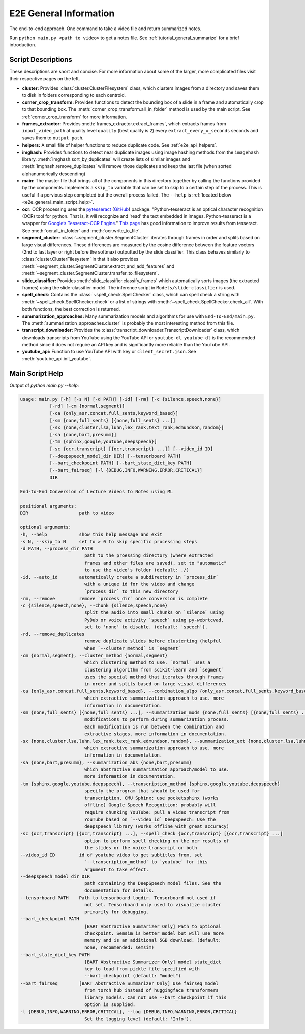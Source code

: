 .. _e2e_general_info:

E2E General Information
=======================

The end-to-end approach. One command to take a video file and return summarized notes.

Run ``python main.py <path to video>`` to get a notes file. See :ref:`tutorial_general_summarize` for a brief introduction.

Script Descriptions
-------------------

These descriptions are short and concise. For more information about some of the larger, more complicated files visit their respective pages on the left.

* **cluster:** Provides :class:`cluster.ClusterFilesystem` class, which clusters images from a directory and saves them to disk in folders corresponding to each centroid.
* **corner_crop_transform:** Provides functions to detect the bounding box of a slide in a frame and automatically crop to that bounding box. The :meth:`corner_crop_transform.all_in_folder` method is used by the main script. See :ref:`corner_crop_transform` for more information.
* **frames_extractor:** Provides :meth:`frames_extractor.extract_frames`, which extracts frames from ``input_video_path`` at quality level ``quality`` (best quality is 2) every ``extract_every_x_seconds`` seconds and saves them to ``output_path``.
* **helpers:** A small file of helper functions to reduce duplicate code. See :ref:`e2e_api_helpers`.
* **imghash:** Provides functions to detect near duplicate images using image hashing methods from the ``imagehash`` library. :meth:`imghash.sort_by_duplicates` will create lists of similar images and :meth:`imghash.remove_duplicates` will remove those duplicates and keep the last file (when sorted alphanumerically descending)
* **main:** The master file that brings all of the components in this directory together by calling the functions provided by the components. Implements a ``skip_to`` variable that can be set to skip to a certain step of the process. This is useful if a pervious step completed but the overall process failed. The ``--help`` is :ref:`located below <e2e_general_main_script_help>`.
* **ocr:** OCR processing uses the `pytesseract <https://pypi.org/project/pytesseract/>`_ (`GitHub <https://github.com/madmaze/pytesseract>`_) package. "Python-tesseract is an optical character recognition (OCR) tool for python. That is, it will recognize and 'read' the text embedded in images. Python-tesseract is a wrapper for `Google’s Tesseract-OCR Engine <https://github.com/tesseract-ocr/tesseract>`_." `This page <https://tesseract-ocr.github.io/tessdoc/ImproveQuality.html>`_ has good information to improve results from tesseract. See :meth:`ocr.all_in_folder` and :meth:`ocr.write_to_file`.
* **segment_cluster:** :class:`~segment_cluster.SegmentCluster` iterates through frames in order and splits based on large visual differences. These differences are measured by the cosine difference between the feature vectors (2nd to last layer or right before the softmax) outputted by the slide classifier. This class behaves similarly to :class:`cluster.ClusterFilesystem` in that it also provides :meth:`~segment_cluster.SegmentCluster.extract_and_add_features` and :meth:`~segment_cluster.SegmentCluster.transfer_to_filesystem`.
* **slide_classifier:** Provides :meth:`slide_classifier.classify_frames` which automatically sorts images (the extracted frames) using the slide-classifier model. The inference script in ``Models/slide-classifier`` is used.
* **spell_check:** Contains the :class:`~spell_check.SpellChecker` class, which can spell check a string with :meth:`~spell_check.SpellChecker.check` or a list of strings with :meth:`~spell_check.SpellChecker.check_all`. With both functions, the best correction is returned.
* **summarization_approaches:** Many summarization models and algorithms for use with ``End-To-End/main.py``. The :meth:`summarization_approaches.cluster` is probably the most interesting method from this file.
* **transcript_downloader:** Provides the :class:`transcript_downloader.TranscriptDownloader` class, which downloads transcripts from YouTube using the YouTube API or ``youtube-dl``. ``youtube-dl`` is the recommended method since it does not require an API key and is significantly more reliable than the YouTube API.
* **youtube_api:** Function to use YouTube API with key or ``client_secret.json``. See :meth:`youtube_api.init_youtube`.

.. _e2e_general_main_script_help:

Main Script Help
----------------

Output of `python main.py --help`:

.. code-block::

    usage: main.py [-h] [-s N] [-d PATH] [-id] [-rm] [-c {silence,speech,none}]
               [-rd] [-cm {normal,segment}]
               [-ca {only_asr,concat,full_sents,keyword_based}]
               [-sm {none,full_sents} [{none,full_sents} ...]]
               [-sx {none,cluster,lsa,luhn,lex_rank,text_rank,edmundson,random}]
               [-sa {none,bart,presumm}]
               [-tm {sphinx,google,youtube,deepspeech}]
               [-sc {ocr,transcript} [{ocr,transcript} ...]] [--video_id ID]
               [--deepspeech_model_dir DIR] [--tensorboard PATH]
               [--bart_checkpoint PATH] [--bart_state_dict_key PATH]
               [--bart_fairseq] [-l {DEBUG,INFO,WARNING,ERROR,CRITICAL}]
               DIR

    End-to-End Conversion of Lecture Videos to Notes using ML

    positional arguments:
    DIR                   path to video

    optional arguments:
    -h, --help            show this help message and exit
    -s N, --skip_to N     set to > 0 to skip specific processing steps
    -d PATH, --process_dir PATH
                            path to the proessing directory (where extracted
                            frames and other files are saved), set to "automatic"
                            to use the video's folder (default: ./)
    -id, --auto_id        automatically create a subdirectory in `process_dir`
                            with a unique id for the video and change
                            `process_dir` to this new directory
    -rm, --remove         remove `process_dir` once conversion is complete
    -c {silence,speech,none}, --chunk {silence,speech,none}
                            split the audio into small chunks on `silence` using
                            PyDub or voice activity `speech` using py-webrtcvad.
                            set to 'none' to disable. (default: 'speech').
    -rd, --remove_duplicates
                            remove duplicate slides before clusterting (helpful
                            when `--cluster_method` is `segment`
    -cm {normal,segment}, --cluster_method {normal,segment}
                            which clustering method to use. `normal` uses a
                            clustering algorithm from scikit-learn and `segment`
                            uses the special method that iterates through frames
                            in order and splits based on large visual differences
    -ca {only_asr,concat,full_sents,keyword_based}, --combination_algo {only_asr,concat,full_sents,keyword_based}
                            which extractive summarization approach to use. more
                            information in documentation.
    -sm {none,full_sents} [{none,full_sents} ...], --summarization_mods {none,full_sents} [{none,full_sents} ...]
                            modifications to perform during summarization process.
                            each modification is run between the combination and
                            extractive stages. more information in documentation.
    -sx {none,cluster,lsa,luhn,lex_rank,text_rank,edmundson,random}, --summarization_ext {none,cluster,lsa,luhn,lex_rank,text_rank,edmundson,random}
                            which extractive summarization approach to use. more
                            information in documentation.
    -sa {none,bart,presumm}, --summarization_abs {none,bart,presumm}
                            which abstractive summarization approach/model to use.
                            more information in documentation.
    -tm {sphinx,google,youtube,deepspeech}, --transcription_method {sphinx,google,youtube,deepspeech}
                            specify the program that should be used for
                            transcription. CMU Sphinx: use pocketsphinx (works
                            offline) Google Speech Recognition: probably will
                            require chunking YouTube: pull a video transcript from
                            YouTube based on `--video_id` DeepSpeech: Use the
                            deepspeech library (works offline with great accuracy)
    -sc {ocr,transcript} [{ocr,transcript} ...], --spell_check {ocr,transcript} [{ocr,transcript} ...]
                            option to perform spell checking on the ocr results of
                            the slides or the voice transcript or both
    --video_id ID         id of youtube video to get subtitles from. set
                            `--transcription_method` to `youtube` for this
                            argument to take effect.
    --deepspeech_model_dir DIR
                            path containing the DeepSpeech model files. See the
                            documentation for details.
    --tensorboard PATH    Path to tensorboard logdir. Tensorboard not used if
                            not set. Tensorboard only used to visualize cluster
                            primarily for debugging.
    --bart_checkpoint PATH
                            [BART Abstractive Summarizer Only] Path to optional
                            checkpoint. Semsim is better model but will use more
                            memory and is an additional 5GB download. (default:
                            none, recommended: semsim)
    --bart_state_dict_key PATH
                            [BART Abstractive Summarizer Only] model state_dict
                            key to load from pickle file specified with
                            --bart_checkpoint (default: "model")
    --bart_fairseq        [BART Abstractive Summarizer Only] Use fairseq model
                            from torch hub instead of huggingface transformers
                            library models. Can not use --bart_checkpoint if this
                            option is supplied.
    -l {DEBUG,INFO,WARNING,ERROR,CRITICAL}, --log {DEBUG,INFO,WARNING,ERROR,CRITICAL}
                            Set the logging level (default: 'Info').
